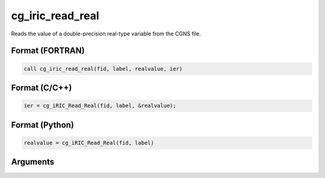 cg_iric_read_real
===================

Reads the value of a double-precision real-type variable from the CGNS file.

Format (FORTRAN)
------------------
.. code-block:: fortran

   call cg_iric_read_real(fid, label, realvalue, ier)

Format (C/C++)
----------------
.. code-block:: c

   ier = cg_iRIC_Read_Real(fid, label, &realvalue);

Format (Python)
----------------
.. code-block:: python

   realvalue = cg_iRIC_Read_Real(fid, label)

Arguments
---------

.. csv-table:: Arguments of cg_iric_read_real
   :file: cg_iric_read_real_args.csv
   :header-rows: 1

